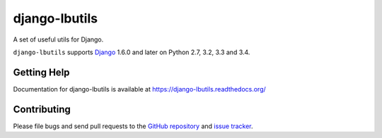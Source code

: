 ==================
django-lbutils
==================

.. image:: https://secure.travis-ci.org/vicalloy/lbutils.svg?branch=master
   :target: http://travis-ci.org/vicalloy/lbutils
.. image:: https://coveralls.io/repos/github/vicalloy/lbutils/badge.svg?branch=master
   :target: https://coveralls.io/github/vicalloy/lbutils?branch=master

A set of useful utils for Django.

``django-lbutils`` supports `Django`_ 1.6.0 and later on Python 2.7,
3.2, 3.3 and 3.4.

.. _Django: http://www.djangoproject.com/


Getting Help
============

Documentation for django-lbutils is available at https://django-lbutils.readthedocs.org/


Contributing
============

Please file bugs and send pull requests to the `GitHub repository`_ and `issue
tracker`_.

.. _GitHub repository: https://github.com/vicalloy/django-lbutils/
.. _issue tracker: https://github.com/vicalloy/django-lbutils/issues
